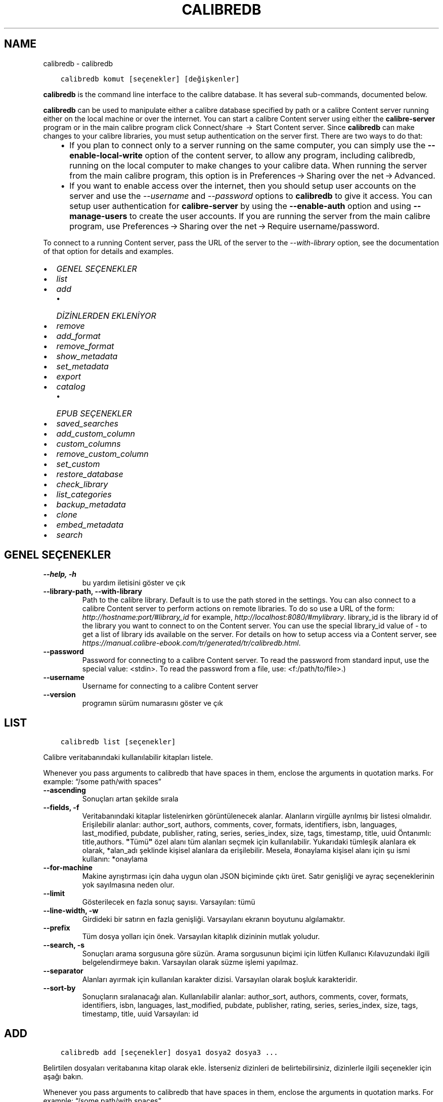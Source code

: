 .\" Man page generated from reStructuredText.
.
.TH "CALIBREDB" "1" "Kasım 10, 2017" "3.12.0" "calibre"
.SH NAME
calibredb \- calibredb
.
.nr rst2man-indent-level 0
.
.de1 rstReportMargin
\\$1 \\n[an-margin]
level \\n[rst2man-indent-level]
level margin: \\n[rst2man-indent\\n[rst2man-indent-level]]
-
\\n[rst2man-indent0]
\\n[rst2man-indent1]
\\n[rst2man-indent2]
..
.de1 INDENT
.\" .rstReportMargin pre:
. RS \\$1
. nr rst2man-indent\\n[rst2man-indent-level] \\n[an-margin]
. nr rst2man-indent-level +1
.\" .rstReportMargin post:
..
.de UNINDENT
. RE
.\" indent \\n[an-margin]
.\" old: \\n[rst2man-indent\\n[rst2man-indent-level]]
.nr rst2man-indent-level -1
.\" new: \\n[rst2man-indent\\n[rst2man-indent-level]]
.in \\n[rst2man-indent\\n[rst2man-indent-level]]u
..
.INDENT 0.0
.INDENT 3.5
.sp
.nf
.ft C
calibredb komut [seçenekler] [değişkenler]
.ft P
.fi
.UNINDENT
.UNINDENT
.sp
\fBcalibredb\fP is the command line interface to the calibre database. It has
several sub\-commands, documented below.
.sp
\fBcalibredb\fP can be used to manipulate either a calibre database
specified by path or a calibre Content server running either on
the local machine or over the internet. You can start a calibre
Content server using either the \fBcalibre\-server\fP
program or in the main calibre program click Connect/share  → 
Start Content server\&. Since \fBcalibredb\fP can make changes to your
calibre libraries, you must setup authentication on the server first. There
are two ways to do that:
.INDENT 0.0
.INDENT 3.5
.INDENT 0.0
.IP \(bu 2
If you plan to connect only to a server running on the same computer,
you can simply use the \fB\-\-enable\-local\-write\fP option of the
content server, to allow any program, including calibredb, running on
the local computer to make changes to your calibre data. When running
the server from the main calibre program, this option is in
Preferences → Sharing over the net → Advanced\&.
.IP \(bu 2
If you want to enable access over the internet, then you should setup
user accounts on the server and use the \fI\%\-\-username\fP and \fI\%\-\-password\fP
options to \fBcalibredb\fP to give it access. You can setup
user authentication for \fBcalibre\-server\fP by using the \fB\-\-enable\-auth\fP
option and using \fB\-\-manage\-users\fP to create the user accounts.
If you are running the server from the main calibre program, use
Preferences → Sharing over the net → Require username/password\&.
.UNINDENT
.UNINDENT
.UNINDENT
.sp
To connect to a running Content server, pass the URL of the server to the
\fI\%\-\-with\-library\fP option, see the documentation of that option for
details and examples.
.INDENT 0.0
.IP \(bu 2
\fI\%GENEL SEÇENEKLER\fP
.IP \(bu 2
\fI\%list\fP
.IP \(bu 2
\fI\%add\fP
.INDENT 2.0
.IP \(bu 2
\fI\%DİZİNLERDEN EKLENİYOR\fP
.UNINDENT
.IP \(bu 2
\fI\%remove\fP
.IP \(bu 2
\fI\%add_format\fP
.IP \(bu 2
\fI\%remove_format\fP
.IP \(bu 2
\fI\%show_metadata\fP
.IP \(bu 2
\fI\%set_metadata\fP
.IP \(bu 2
\fI\%export\fP
.IP \(bu 2
\fI\%catalog\fP
.INDENT 2.0
.IP \(bu 2
\fI\%EPUB SEÇENEKLER\fP
.UNINDENT
.IP \(bu 2
\fI\%saved_searches\fP
.IP \(bu 2
\fI\%add_custom_column\fP
.IP \(bu 2
\fI\%custom_columns\fP
.IP \(bu 2
\fI\%remove_custom_column\fP
.IP \(bu 2
\fI\%set_custom\fP
.IP \(bu 2
\fI\%restore_database\fP
.IP \(bu 2
\fI\%check_library\fP
.IP \(bu 2
\fI\%list_categories\fP
.IP \(bu 2
\fI\%backup_metadata\fP
.IP \(bu 2
\fI\%clone\fP
.IP \(bu 2
\fI\%embed_metadata\fP
.IP \(bu 2
\fI\%search\fP
.UNINDENT
.SH GENEL SEÇENEKLER
.INDENT 0.0
.TP
.B \-\-help, \-h
bu yardım iletisini göster ve çık
.UNINDENT
.INDENT 0.0
.TP
.B \-\-library\-path, \-\-with\-library
Path to the calibre library. Default is to use the path stored in the settings. You can also connect to a calibre Content server to perform actions on remote libraries. To do so use a URL of the form: \fI\%http://hostname:port/#library_id\fP for example, \fI\%http://localhost:8080/#mylibrary\fP\&. library_id is the library id of the library you want to connect to on the Content server. You can use the special library_id value of \- to get a list of library ids available on the server. For details on how to setup access via a Content server, see \fI\%https://manual.calibre\-ebook.com/tr/generated/tr/calibredb.html\fP\&.
.UNINDENT
.INDENT 0.0
.TP
.B \-\-password
Password for connecting to a calibre Content server. To read the password from standard input, use the special value: <stdin>. To read the password from a file, use: <f:/path/to/file>.)
.UNINDENT
.INDENT 0.0
.TP
.B \-\-username
Username for connecting to a calibre Content server
.UNINDENT
.INDENT 0.0
.TP
.B \-\-version
programın sürüm numarasını göster ve çık
.UNINDENT
.SH LIST
.INDENT 0.0
.INDENT 3.5
.sp
.nf
.ft C
calibredb list [seçenekler]
.ft P
.fi
.UNINDENT
.UNINDENT
.sp
Calibre veritabanındaki kullanılabilir kitapları listele.
.sp
Whenever you pass arguments to calibredb that have spaces in them, enclose the arguments in quotation marks. For example: “/some path/with spaces”
.INDENT 0.0
.TP
.B \-\-ascending
Sonuçları artan şekilde sırala
.UNINDENT
.INDENT 0.0
.TP
.B \-\-fields, \-f
Veritabanındaki kitaplar listelenirken görüntülenecek alanlar. Alanların virgülle ayrılmış bir listesi olmalıdır. Erişilebilir alanlar: author_sort, authors, comments, cover, formats, identifiers, isbn, languages, last_modified, pubdate, publisher, rating, series, series_index, size, tags, timestamp, title, uuid Öntanımlı: title,authors. \fB"\fPTümü\fB"\fP özel alanı tüm alanları seçmek için kullanılabilir. Yukarıdaki tümleşik alanlara ek olarak, *alan_adı şeklinde kişisel alanlara da erişilebilir. Mesela, #onaylama kişisel alanı için şu ismi kullanın: *onaylama
.UNINDENT
.INDENT 0.0
.TP
.B \-\-for\-machine
Makine ayrıştırması için daha uygun olan JSON biçiminde çıktı üret. Satır genişliği ve ayraç seçeneklerinin yok sayılmasına neden olur.
.UNINDENT
.INDENT 0.0
.TP
.B \-\-limit
Gösterilecek en fazla sonuç sayısı. Varsayılan: tümü
.UNINDENT
.INDENT 0.0
.TP
.B \-\-line\-width, \-w
Girdideki bir satırın en fazla genişliği. Varsayılanı ekranın boyutunu algılamaktır.
.UNINDENT
.INDENT 0.0
.TP
.B \-\-prefix
Tüm dosya yolları için önek. Varsayılan kitaplık dizininin mutlak yoludur.
.UNINDENT
.INDENT 0.0
.TP
.B \-\-search, \-s
Sonuçları arama sorgusuna göre süzün. Arama sorgusunun biçimi için lütfen Kullanıcı Kılavuzundaki ilgili belgelendirmeye bakın. Varsayılan olarak süzme işlemi yapılmaz.
.UNINDENT
.INDENT 0.0
.TP
.B \-\-separator
Alanları ayırmak için kullanılan karakter dizisi. Varsayılan olarak boşluk karakteridir.
.UNINDENT
.INDENT 0.0
.TP
.B \-\-sort\-by
Sonuçların sıralanacağı alan. Kullanılabilir alanlar: author_sort, authors, comments, cover, formats, identifiers, isbn, languages, last_modified, pubdate, publisher, rating, series, series_index, size, tags, timestamp, title, uuid Varsayılan: id
.UNINDENT
.SH ADD
.INDENT 0.0
.INDENT 3.5
.sp
.nf
.ft C
calibredb add [seçenekler] dosya1 dosya2 dosya3 ...
.ft P
.fi
.UNINDENT
.UNINDENT
.sp
Belirtilen dosyaları veritabanına kitap olarak ekle. İsterseniz dizinleri de belirtebilirsiniz,
dizinlerle ilgili seçenekler için aşağı bakın.
.sp
Whenever you pass arguments to calibredb that have spaces in them, enclose the arguments in quotation marks. For example: “/some path/with spaces”
.INDENT 0.0
.TP
.B \-\-authors, \-a
Eklenen kitap(lar)ın yazarlarını ayarla
.UNINDENT
.INDENT 0.0
.TP
.B \-\-cover, \-c
Eklenen kitap için kullanılacak kapağın yolu
.UNINDENT
.INDENT 0.0
.TP
.B \-\-duplicates, \-d
Kitaplar zaten veritabanında olsalar da ekle. Karşılaştırma kitap adlarına göre yapılır.
.UNINDENT
.INDENT 0.0
.TP
.B \-\-empty, \-e
Boş bir kitap ekle (biçimi olmayan bir kitap)
.UNINDENT
.INDENT 0.0
.TP
.B \-\-identifier, \-I
Bu kitap için tanımlayıcıları ayarla, örneğin \-I asin:XXX \-I isbn:YYY
.UNINDENT
.INDENT 0.0
.TP
.B \-\-isbn, \-i
Eklenen kitap(lar)ın ISBN\fB\(aq\fPlerini ayarla
.UNINDENT
.INDENT 0.0
.TP
.B \-\-languages, \-l
Virgülle ayrılmış dillerin listesi (bazı dil isimleri anlaşılamayacağı için en iyisi ISO639 dil kodlarını kullanmak olacaktır)
.UNINDENT
.INDENT 0.0
.TP
.B \-\-series, \-s
Eklenen kitap(lar)ın serilerini ayarla
.UNINDENT
.INDENT 0.0
.TP
.B \-\-series\-index, \-S
Eklenen kitap(lar)ın seri numaralarını ayarla
.UNINDENT
.INDENT 0.0
.TP
.B \-\-tags, \-T
Eklenen kitap(lar)ın etiketlerini ayarla
.UNINDENT
.INDENT 0.0
.TP
.B \-\-title, \-t
Eklenen kitapların adlarını ayarla
.UNINDENT
.SS DİZİNLERDEN EKLENİYOR
.sp
Dizinlerden kitapları eklemeyi denetleme seçenekleri. Ön tanımlı olarak sadece bilinen e\-kitap türlerine ait dosya uzantılarına sahip olan dosyalar eklenir.
.INDENT 0.0
.TP
.B \-\-add
Bir dosya adı (küresel) kalıbı. Dosyalar için dizinler taranırken bu kalıba uyan dosyalar, bilinen bir e\-kitap dosya türü olmasa dahi,  eklenecektir. Birden fazla kalıp için birden fazla kez belirtilebilir.
.UNINDENT
.INDENT 0.0
.TP
.B \-\-ignore
Bir dosya adı (küresel) kalıbı. Dosyalar için dizinler taranırken bu kalıba uyan dosyalar atlanacaktır. Birden fazla kalıp için birden fazla kez belirtilebilir. Mesela: *.pdf kalıbı tüm pdf dosyalarını atlayacaktır.
.UNINDENT
.INDENT 0.0
.TP
.B \-\-one\-book\-per\-directory, \-1
Her dizinin sadece bir mantıksal kitap içerdiğini ve içindeki tüm dosyaların o kitabın farklı e\-kitap formatları olduğunu varsay
.UNINDENT
.INDENT 0.0
.TP
.B \-\-recurse, \-r
Dizinleri içe doğru işleme tabi tut
.UNINDENT
.SH REMOVE
.INDENT 0.0
.INDENT 3.5
.sp
.nf
.ft C
calibredb kimlikleri kaldır
.ft P
.fi
.UNINDENT
.UNINDENT
.sp
Kimlikleri ile belirtilen kitapları veri tabanından sil. Kimlikler, kimlik numaralarının virgülle ayrılmış listesi olmalıdır (arama komutuyla kimlik numaralarını alabilirsiniz). Örneğin, 23,34,57\-85 (aralık belirtirken, aralıkta son numara dahil edilmez).
.sp
Whenever you pass arguments to calibredb that have spaces in them, enclose the arguments in quotation marks. For example: “/some path/with spaces”
.INDENT 0.0
.TP
.B \-\-permanent
Geri dönüşüm kutusunu kullanma
.UNINDENT
.SH ADD_FORMAT
.INDENT 0.0
.INDENT 3.5
.sp
.nf
.ft C
calibredb add_format [seçenekler] id e\-kitap_file
.ft P
.fi
.UNINDENT
.UNINDENT
.sp
e\-kitap_file’ndaki e\-kitabı kimliği ile tanımlanan mantıksal kitap için kullanılabilir biçime ekle. Arama komutunu kullanarak kimlik alabilirsiniz. Biçim zaten mevcutsa, yer değiştirme seçeneği belirtilmediği takdirde yer değiştirilir.
.sp
Whenever you pass arguments to calibredb that have spaces in them, enclose the arguments in quotation marks. For example: “/some path/with spaces”
.INDENT 0.0
.TP
.B \-\-dont\-replace
Mevcut biçimi değiştirmeyin
.UNINDENT
.SH REMOVE_FORMAT
.INDENT 0.0
.INDENT 3.5
.sp
.nf
.ft C
calibredb remove_format [seçenekler] id fmt
.ft P
.fi
.UNINDENT
.UNINDENT
.sp
id ile tanımlanan mantıksal kitaptan fmt biçimini kaldır. Arama komutunu kullanarak id numarasını alabilirsiniz. fmt LRF veya TXT veya EPUB gibi bir dosya uzantısı olmalıdır. Mantıksal kitabın kullanılabilir fmt’si yoksa, hiçbir şey yapma.
.sp
Whenever you pass arguments to calibredb that have spaces in them, enclose the arguments in quotation marks. For example: “/some path/with spaces”
.SH SHOW_METADATA
.INDENT 0.0
.INDENT 3.5
.sp
.nf
.ft C
calibredb show_metadata [seçenekler] id
.ft P
.fi
.UNINDENT
.UNINDENT
.sp
id ile tanımlanan kitap için Calibre veri tabanında kayıtlı metadata’yı göster.
id, arama komutuyla gelen id numarasıdır.
.sp
Whenever you pass arguments to calibredb that have spaces in them, enclose the arguments in quotation marks. For example: “/some path/with spaces”
.INDENT 0.0
.TP
.B \-\-as\-opf
Üstbilgiyi OPF formunda yazdır (XML)
.UNINDENT
.SH SET_METADATA
.INDENT 0.0
.INDENT 3.5
.sp
.nf
.ft C
calibredb set_metadata [seçenekler] id [/path/to/metadata.opf]
.ft P
.fi
.UNINDENT
.UNINDENT
.sp
Id ile belirtilen kitap için Calibre veri tabanında kayıtlı metadata’yı
metadata.opf OPF dosyasından ayarla. id arama komutundaki id numarasıdır.
show_metadata komutuna –as\-opf anahtarını vererek OPF biçimi ile ilgili
fikir edinebilirsiniz. Ayrıca –field seçeneği ile değişik alanların metadata’sını
ayarlayabilirsiniz. –field seçeneğini kullanırsanız, bir OPF dosyası belirtmeye
gerek yoktur.
.sp
Whenever you pass arguments to calibredb that have spaces in them, enclose the arguments in quotation marks. For example: “/some path/with spaces”
.INDENT 0.0
.TP
.B \-\-field, \-f
Ayarlanacak alan. Biçimi alan_ismi:değer şeklindedir, örneğin: \fI\%\-\-field\fP etiketler:etiket1,etiket2. Tüm alan isimlerinin listesini almak için \fI\%\-\-list\-fields\fP kullanın. Birden çok alan ayarlamak için bu seçeneği birden fazla kere kullanabilirsiniz. Not: Diller için ISO639 dil kodlarını kullanmalısınız (örn. İngilizce için en, Fransızca için fr ve benzeri). Tanımlayıcılar için, söz dizimi \fI\%\-\-field\fP identifiers:isbn:XXXX,doi:YYYYY şeklindedir. Bool (evet/hayır) değerler için true ve false veya yes veya no kullanın.
.UNINDENT
.INDENT 0.0
.TP
.B \-\-list\-fields, \-l
\fI\%\-\-field\fP seçeneğiyle kullanılabilecek metadata alan isimlerini listeleyin
.UNINDENT
.SH EXPORT
.INDENT 0.0
.INDENT 3.5
.sp
.nf
.ft C
calibredb export [seçenekler] id\(aqler
.ft P
.fi
.UNINDENT
.UNINDENT
.sp
ids ile (virgülle ayrılmış liste) belirtilen kitapları dosya sistemine çıkar.
Dışa aktarma işlemi kitabın tüm biçimlerini, kapak ve metadatada’sını
(opf dosyasına) kaydeder. Id numaralarını arama komutuyla alabilirsiniz.
.sp
Whenever you pass arguments to calibredb that have spaces in them, enclose the arguments in quotation marks. For example: “/some path/with spaces”
.INDENT 0.0
.TP
.B \-\-all
Kimlik listesine bakmadan tüm kitapları dışa aktar.
.UNINDENT
.INDENT 0.0
.TP
.B \-\-dont\-asciiize
Normalde, Calibre dosya isimleri için İngilizce olmayan tüm karakterleri İngilizce eşleniklerine çevirir. UYARI: Bunu kapatırsanız, kaydettiğiniz dosya sisteminin evrensel kod desteğine bağlı olarak kaydetme sırasında hatalar alabilirsiniz. Bu anahtar bu davranışı kapatacaktır.
.UNINDENT
.INDENT 0.0
.TP
.B \-\-dont\-save\-cover
Normally, calibre will save the cover in a separate file along with the actual e\-book files. Bu anahtar bu davranışı kapatacaktır.
.UNINDENT
.INDENT 0.0
.TP
.B \-\-dont\-update\-metadata
Normal olarak Calibre üst veriyi Calibre kitaplığındaki kaydedilmiş dosyalardan günceller. Diske kaydetmeyi yavaşlatır. Bu anahtar bu davranışı kapatacaktır.
.UNINDENT
.INDENT 0.0
.TP
.B \-\-dont\-write\-opf
Normal olarak Calibre üst veriyi gerçek e\-kitap dosyalarının yanına ayrı bir OPF dosyasına yazar. Bu anahtar bu davranışı kapatacaktır.
.UNINDENT
.INDENT 0.0
.TP
.B \-\-formats
Kitapların kaydedileceği biçimlerin virgülle ayrılmış listesi. Varsayılan olarak tüm biçimlerde kaydedilir.
.UNINDENT
.INDENT 0.0
.TP
.B \-\-replace\-whitespace
Boşlukları alt çizgi ile değiştir.
.UNINDENT
.INDENT 0.0
.TP
.B \-\-single\-dir
Tüm kitapları tek bir dizine dışa aktar
.UNINDENT
.INDENT 0.0
.TP
.B \-\-template
Kaydedilen dosyaların dosya ismi ve dizin yapısını kontrol etmek için şablon. Varsayılan \fB"\fP{author_sort}/{title}/{title} \- {authors}\fB"\fP dosya isimleri başlık ve yazar olacak şekilde kitapları yazara göre alt dizinler. Kullnılabilir kontroller: {author_sort, authors, id, isbn, languages, last_modified, pubdate, publisher, rating, series, series_index, tags, timestamp, title}
.UNINDENT
.INDENT 0.0
.TP
.B \-\-timefmt
Tarihlerin görüntüleneceği biçim. %d \- gün, %b \- ay, %m \- ay numarası, %Y \- yıl. Varsayılan: %b, %Y
.UNINDENT
.INDENT 0.0
.TP
.B \-\-to\-dir
Kitapları belirtilen dizine dışa aktar. Varsayılan dizin .
.UNINDENT
.INDENT 0.0
.TP
.B \-\-to\-lowercase
Yolları küçük harflere dönüştür.
.UNINDENT
.SH CATALOG
.INDENT 0.0
.INDENT 3.5
.sp
.nf
.ft C
calibredb catalog /hedef/yolu.(csv|epub|mobi|xml...)  [seçenekler]
.ft P
.fi
.UNINDENT
.UNINDENT
.sp
Bir kataloğu /hedef/yolu uzantısında belirtildiği biçimde dışa aktar.
Seçenekler genel katalog çıktısında girdilerin nasıl görüneceğini kontrol eder.
Farklı katalog biçimlerinin farklı seçenekleri desteklediğini unutmayın.
.sp
Whenever you pass arguments to calibredb that have spaces in them, enclose the arguments in quotation marks. For example: “/some path/with spaces”
.INDENT 0.0
.TP
.B \-\-ids, \-i
Kataloglanacak veritabanı kimliklerinin virgülle ayrılmış listesi. Kullanılırsa, \fI\%\-\-search\fP yok sayılır. Varsayılan: all
.UNINDENT
.INDENT 0.0
.TP
.B \-\-search, \-s
Sonuçları arama sorgusuna göre sırala. Arama sorgusu biçimi için, lütfen Kullanıcı Kılavuzundaki aramayla ilgili belgeye bakın. Varsayılan: filtre yok
.UNINDENT
.INDENT 0.0
.TP
.B \-\-verbose, \-v
Ayrıntılı çıktı bilgisi göster. Hata ayıklamada faydalıdır
.UNINDENT
.SS EPUB SEÇENEKLER
.INDENT 0.0
.TP
.B \-\-catalog\-title
Title of generated catalog used as title in metadata. Default: \fB\(aq\fPMy Books\fB\(aq\fP Applies to: AZW3, EPUB, MOBI output formats
.UNINDENT
.INDENT 0.0
.TP
.B \-\-cross\-reference\-authors
Create cross\-references in Authors section for books with multiple authors. Default: \fB\(aq\fPFalse\fB\(aq\fP Applies to: AZW3, EPUB, MOBI output formats
.UNINDENT
.INDENT 0.0
.TP
.B \-\-debug\-pipeline
Save the output from different stages of the conversion pipeline to the specified directory. Useful if you are unsure at which stage of the conversion process a bug is occurring. Default: \fB\(aq\fPNone\fB\(aq\fP Applies to: AZW3, EPUB, MOBI output formats
.UNINDENT
.INDENT 0.0
.TP
.B \-\-exclude\-genre
Regex describing tags to exclude as genres. Default: \fB\(aq\fP[.+]|^+$\fB\(aq\fP excludes bracketed tags, e.g. \fB\(aq\fP[Project Gutenberg]\fB\(aq\fP, and \fB\(aq\fP+\fB\(aq\fP, the default tag for read books. Applies to: AZW3, EPUB, MOBI output formats
.UNINDENT
.INDENT 0.0
.TP
.B \-\-exclusion\-rules
Specifies the rules used to exclude books from the generated catalog. The model for an exclusion rule is either (\fB\(aq\fP<rule name>\fB\(aq\fP,\fB\(aq\fPTags\fB\(aq\fP,\fB\(aq\fP<comma\-separated list of tags>\fB\(aq\fP) or (\fB\(aq\fP<rule name>\fB\(aq\fP,\fB\(aq\fP<custom column>\fB\(aq\fP,\fB\(aq\fP<pattern>\fB\(aq\fP). For example: ((\fB\(aq\fPArchived books\fB\(aq\fP,\fB\(aq\fP#status\fB\(aq\fP,\fB\(aq\fPArchived\fB\(aq\fP),) will exclude a book with a value of \fB\(aq\fPArchived\fB\(aq\fP in the custom column \fB\(aq\fPstatus\fB\(aq\fP\&. When multiple rules are defined, all rules will be applied. Default:  \fB"\fP((\fB\(aq\fPCatalogs\fB\(aq\fP,\fB\(aq\fPTags\fB\(aq\fP,\fB\(aq\fPCatalog\fB\(aq\fP),)\fB"\fP Applies to: AZW3, EPUB, MOBI output formats
.UNINDENT
.INDENT 0.0
.TP
.B \-\-generate\-authors
Include \fB\(aq\fPAuthors\fB\(aq\fP section in catalog. Default: \fB\(aq\fPFalse\fB\(aq\fP Applies to: AZW3, EPUB, MOBI output formats
.UNINDENT
.INDENT 0.0
.TP
.B \-\-generate\-descriptions
Include \fB\(aq\fPDescriptions\fB\(aq\fP section in catalog. Default: \fB\(aq\fPFalse\fB\(aq\fP Applies to: AZW3, EPUB, MOBI output formats
.UNINDENT
.INDENT 0.0
.TP
.B \-\-generate\-genres
Include \fB\(aq\fPGenres\fB\(aq\fP section in catalog. Default: \fB\(aq\fPFalse\fB\(aq\fP Applies to: AZW3, EPUB, MOBI output formats
.UNINDENT
.INDENT 0.0
.TP
.B \-\-generate\-recently\-added
Include \fB\(aq\fPRecently Added\fB\(aq\fP section in catalog. Default: \fB\(aq\fPFalse\fB\(aq\fP Applies to: AZW3, EPUB, MOBI output formats
.UNINDENT
.INDENT 0.0
.TP
.B \-\-generate\-series
Include \fB\(aq\fPSeries\fB\(aq\fP section in catalog. Default: \fB\(aq\fPFalse\fB\(aq\fP Applies to: AZW3, EPUB, MOBI output formats
.UNINDENT
.INDENT 0.0
.TP
.B \-\-generate\-titles
Include \fB\(aq\fPTitles\fB\(aq\fP section in catalog. Default: \fB\(aq\fPFalse\fB\(aq\fP Applies to: AZW3, EPUB, MOBI output formats
.UNINDENT
.INDENT 0.0
.TP
.B \-\-genre\-source\-field
Source field for \fB\(aq\fPGenres\fB\(aq\fP section. Default: \fB\(aq\fPEtiketler\fB\(aq\fP Applies to: AZW3, EPUB, MOBI output formats
.UNINDENT
.INDENT 0.0
.TP
.B \-\-header\-note\-source\-field
Custom field containing note text to insert in Description header. Default: \fB\(aq\fP\fB\(aq\fP Applies to: AZW3, EPUB, MOBI output formats
.UNINDENT
.INDENT 0.0
.TP
.B \-\-merge\-comments\-rule
#<custom field>:[before|after]:[True|False] specifying:  <custom field> Custom field containing notes to merge with Comments  [before|after] Placement of notes with respect to Comments  [True|False] \- A horizontal rule is inserted between notes and Comments Default: \fB\(aq\fP::\fB\(aq\fP Applies to: AZW3, EPUB, MOBI output formats
.UNINDENT
.INDENT 0.0
.TP
.B \-\-output\-profile
Specifies the output profile. In some cases, an output profile is required to optimize the catalog for the device. For example, \fB\(aq\fPkindle\fB\(aq\fP or \fB\(aq\fPkindle_dx\fB\(aq\fP creates a structured Table of Contents with Sections and Articles. Default: \fB\(aq\fPNone\fB\(aq\fP Applies to: AZW3, EPUB, MOBI output formats
.UNINDENT
.INDENT 0.0
.TP
.B \-\-prefix\-rules
Specifies the rules used to include prefixes indicating read books, wishlist items and other user\-specified prefixes. The model for a prefix rule is (\fB\(aq\fP<rule name>\fB\(aq\fP,\fB\(aq\fP<source field>\fB\(aq\fP,\fB\(aq\fP<pattern>\fB\(aq\fP,\fB\(aq\fP<prefix>\fB\(aq\fP). When multiple rules are defined, the first matching rule will be used. Default: \fB"\fP((\fB\(aq\fPRead books\fB\(aq\fP,\fB\(aq\fPtags\fB\(aq\fP,\fB\(aq\fP+\fB\(aq\fP,\fB\(aq\fP✓\fB\(aq\fP),(\fB\(aq\fPWishlist item\fB\(aq\fP,\fB\(aq\fPtags\fB\(aq\fP,\fB\(aq\fPWishlist\fB\(aq\fP,\fB\(aq\fP×\fB\(aq\fP))\fB"\fP Applies to: AZW3, EPUB, MOBI output formats
.UNINDENT
.INDENT 0.0
.TP
.B \-\-preset
Use a named preset created with the GUI catalog builder. A preset specifies all settings for building a catalog. Default: \fB\(aq\fPNone\fB\(aq\fP Applies to: AZW3, EPUB, MOBI output formats
.UNINDENT
.INDENT 0.0
.TP
.B \-\-thumb\-width
Size hint (in inches) for book covers in catalog. Range: 1.0 \- 2.0 Default: \fB\(aq\fP1.0\fB\(aq\fP Applies to: AZW3, EPUB, MOBI output formats
.UNINDENT
.INDENT 0.0
.TP
.B \-\-use\-existing\-cover
Replace existing cover when generating the catalog. Default: \fB\(aq\fPFalse\fB\(aq\fP Applies to: AZW3, EPUB, MOBI output formats
.UNINDENT
.SH SAVED_SEARCHES
.INDENT 0.0
.INDENT 3.5
.sp
.nf
.ft C
calibredb saved_searches [options] (list|add|remove)
.ft P
.fi
.UNINDENT
.UNINDENT
.sp
Manage the saved searches stored in this database.
If you try to add a query with a name that already exists, it will be
replaced.
.sp
Syntax for adding:
.sp
calibredb \fBsaved_searches\fP add search_name search_expression
.sp
Syntax for removing:
.sp
calibredb \fBsaved_searches\fP remove search_name
.sp
Whenever you pass arguments to calibredb that have spaces in them, enclose the arguments in quotation marks. For example: “/some path/with spaces”
.SH ADD_CUSTOM_COLUMN
.INDENT 0.0
.INDENT 3.5
.sp
.nf
.ft C
calibredb add_custom_column [seçenekler] etiket isim veritürü
.ft P
.fi
.UNINDENT
.UNINDENT
.sp
Bir özel sütun oluştur. etiket sütunun makinenin anlayacağı ismidir. Boşluk veya sütun içermemelidir. name sütunun kullanıcı dostu ismidir.
veritürü şunlardan biridir: bool, comments, composite, datetime, enumeration, float, int, rating, series, text
.sp
Whenever you pass arguments to calibredb that have spaces in them, enclose the arguments in quotation marks. For example: “/some path/with spaces”
.INDENT 0.0
.TP
.B \-\-display
Bu sütundaki verinin nasıl yorumlanacağının özelleştirilmesi için seçenekler sözlüğü. Bu bir JSON  karater dizisidir. Sıralama sütunları için, \fI\%\-\-display\fP\fB"\fP{\e \fB"\fPenum_values\e \fB"\fP:[\e \fB"\fPval1\e \fB"\fP, \e \fB"\fPval2\e \fB"\fP]}\fB"\fP  kullanındisplay değişkenine verilebilecek bir çok seçenek vardır. Sütun türüne göre seçenekler: composite: composite_template, composite_sort, make_category,contains_html, use_decorations datetime: date_format enumeration: enum_values, enum_colors, use_decorations int, float: number_format text: is_names, use_decorations  Uygun kombinasyonlar bulmanın en iyi yolu grafik arayüzden uygun türde bir özel sütun oluşturmak ardından kitap için OPF yedeğine bakmaktır (Sütun eklendikten sonra yeni bir OPF oluştuğundan emin olun). OPF\fB\(aq\fPde yeni sütun için \fB"\fPdisplay\fB"\fP JSON\fB\(aq\fPunu göreceksiniz.
.UNINDENT
.INDENT 0.0
.TP
.B \-\-is\-multiple
Bu sütun etiket benzeri verileri (virgülle ayrılmış değerleri) içerir. Sadece veri tipi metin olduğunda uygulanır.
.UNINDENT
.SH CUSTOM_COLUMNS
.INDENT 0.0
.INDENT 3.5
.sp
.nf
.ft C
calibredb özel_sütunlar [seçenekler]
.ft P
.fi
.UNINDENT
.UNINDENT
.sp
Kullanılabilir özel sütunları listele. Sütun etiketlerini ve kimliklerini gösterir.
.sp
Whenever you pass arguments to calibredb that have spaces in them, enclose the arguments in quotation marks. For example: “/some path/with spaces”
.INDENT 0.0
.TP
.B \-\-details, \-d
Her sütun için ayrıntıları göster.
.UNINDENT
.SH REMOVE_CUSTOM_COLUMN
.INDENT 0.0
.INDENT 3.5
.sp
.nf
.ft C
calibredb remove_custom_column [seçenekler] etiket
.ft P
.fi
.UNINDENT
.UNINDENT
.sp
Etiket tarafından belirlenmiş kişisel sütunu kaldır. Kullanılabilir sütunları
custom_columns komutuyla görebilirsiniz.
.sp
Whenever you pass arguments to calibredb that have spaces in them, enclose the arguments in quotation marks. For example: “/some path/with spaces”
.INDENT 0.0
.TP
.B \-\-force, \-f
Onaylama sorma
.UNINDENT
.SH SET_CUSTOM
.INDENT 0.0
.INDENT 3.5
.sp
.nf
.ft C
calibredb set_custom [options] column id value
.ft P
.fi
.UNINDENT
.UNINDENT
.sp
Set the value of a custom column for the book identified by id.
You can get a list of ids using the search command.
You can get a list of custom column names using the custom_columns
command.
.sp
Whenever you pass arguments to calibredb that have spaces in them, enclose the arguments in quotation marks. For example: “/some path/with spaces”
.INDENT 0.0
.TP
.B \-\-append, \-a
Sütun birden çok değer saklıyorsa, belirtilen değerleri üzerine yazmak yerine mevcut olanlara ekleyin.
.UNINDENT
.SH RESTORE_DATABASE
.INDENT 0.0
.INDENT 3.5
.sp
.nf
.ft C
calibredb restore_database [seçenekler]
.ft P
.fi
.UNINDENT
.UNINDENT
.sp
Bu veri tabanını Calibre kitaplığındaki her dizindeki OPF dosyalarında
saklanan metadata’dan geri yükle. Bu, metadata.db dosyanız bozulduysa
faydalıdır.
.sp
UYARI: Bu komut veri tabanınızı tamamen yeniden oluşturur. Tüm kaydedilen
aramaları, kullanıcı kategorilerini, santralleri, kitap başına kaydedilmiş dönüştürme
ayarlarını, ve özel tarifleri kaybedeceksiniz. Geri yüklenen metadata OPF dosyalarında
bulunan veri kadar doğru olacak.
.sp
Whenever you pass arguments to calibredb that have spaces in them, enclose the arguments in quotation marks. For example: “/some path/with spaces”
.INDENT 0.0
.TP
.B \-\-really\-do\-it, \-r
Kurtarmayı gerçekleştir. Komut bu seçeneği seçmediğinizde çalışmayacaktır.
.UNINDENT
.SH CHECK_LIBRARY
.INDENT 0.0
.INDENT 3.5
.sp
.nf
.ft C
calibredb check_library [seçenekler]
.ft P
.fi
.UNINDENT
.UNINDENT
.sp
Bir kitaplığı temsil eden dosya sisteminde bazı kontroller gerçekleştirir. Raporlar: invalid_titles, extra_titles, invalid_authors, extra_authors, missing_formats, extra_formats, extra_files, missing_covers, extra_covers, failed_folders
.sp
Whenever you pass arguments to calibredb that have spaces in them, enclose the arguments in quotation marks. For example: “/some path/with spaces”
.INDENT 0.0
.TP
.B \-\-csv, \-c
CSV biçiminde çıktı
.UNINDENT
.INDENT 0.0
.TP
.B \-\-ignore_extensions, \-e
Yoksayılacak eklentilerin virgülle ayrılmış listesi. Varsayılan: tümü
.UNINDENT
.INDENT 0.0
.TP
.B \-\-ignore_names, \-n
Yoksayılacak isimlerin virgülle ayrılmış listesi. Default: tümü
.UNINDENT
.INDENT 0.0
.TP
.B \-\-report, \-r
Raporların virgülle ayrılmış listesi. Varsayılan: all
.UNINDENT
.SH LIST_CATEGORIES
.INDENT 0.0
.INDENT 3.5
.sp
.nf
.ft C
calibredb list_categories [seçenekler]
.ft P
.fi
.UNINDENT
.UNINDENT
.sp
Veri tabanındaki kategori bilgisinin raporunu oluştur. Bilgi etiketler
panelinde gösterilenin eşidir.
.sp
Whenever you pass arguments to calibredb that have spaces in them, enclose the arguments in quotation marks. For example: “/some path/with spaces”
.INDENT 0.0
.TP
.B \-\-categories, \-r
Virgülle ayrılmış aranacak kategori isimleri listesi. Öntanımlı: tümü
.UNINDENT
.INDENT 0.0
.TP
.B \-\-csv, \-c
CSV biçiminde çıktı
.UNINDENT
.INDENT 0.0
.TP
.B \-\-dialect
Üretilecek CSV dosyası türü. Seçilebilecekler: excel, excel\-tab
.UNINDENT
.INDENT 0.0
.TP
.B \-\-item_count, \-i
Kategori içindeki öğe başına sayı yerine kategori içindeki öğe sayısını çıktıla
.UNINDENT
.INDENT 0.0
.TP
.B \-\-width, \-w
Girdideki bir satırın en fazla genişliği. Varsayılanı ekranın boyutunu algılamaktır.
.UNINDENT
.SH BACKUP_METADATA
.INDENT 0.0
.INDENT 3.5
.sp
.nf
.ft C
calibredb backup_metadata [seçenekler]
.ft P
.fi
.UNINDENT
.UNINDENT
.sp
Her kitabın kaydedilmiş üstbilgisini kendi dizinine ayrı OPF dosyasına yedekle.
Bu normalde otomatik olarak yapılır ama OPF dosyalarının yeniden oluşturulmasını
zorlamak için –all seçeneğini kullanabilirsiniz.
.sp
Üst verinin her değişmesinde OPF dosyaları otomatik olarak yedeklendiğinden
bunu yapmanıza gerek kalmayacağını unutmayın.
.sp
Whenever you pass arguments to calibredb that have spaces in them, enclose the arguments in quotation marks. For example: “/some path/with spaces”
.INDENT 0.0
.TP
.B \-\-all
Normal olarak bu komut sadece tarihi geçmiş OPF dosyaları içeren kitaplarda çalışır. Bu seçenek onu tüm kitaplarda çalıştırır.
.UNINDENT
.SH CLONE
.INDENT 0.0
.INDENT 3.5
.sp
.nf
.ft C
calibredb clone yeni/kitaplığın/yolu
.ft P
.fi
.UNINDENT
.UNINDENT
.sp
Mevcut kitaplığın bir kopyasını oluştur. Bu, mevcut kitaplıkla aynı
özel sütunları, sanal kitaplıkları ve diğer ayarları içeren
yeni ve boş bir kitaplık oluşturur.
.sp
Kopya kitaplık hiç kitap içermeyecektir. Eğer istediğiniz tüm kitapları da içeren tam bir kopya oluşturmaksa,
kolayca dosya sistemi araçlarını kullanarak kitaplık klasörünü başka bir yere kopyalayabilirsiniz
.sp
Whenever you pass arguments to calibredb that have spaces in them, enclose the arguments in quotation marks. For example: “/some path/with spaces”
.SH EMBED_METADATA
.INDENT 0.0
.INDENT 3.5
.sp
.nf
.ft C
calibredb embed_metadata [seçenekler] kitap_kimliği
.ft P
.fi
.UNINDENT
.UNINDENT
.sp
Calibre kitaplığında saklanan asıl kitap sayfalarını Calibre veri tabanındaki metadata
ile güncelle.  Normalde, metadata yalnızca Calibre’den dışa aktarım
yapılırken güncellenir, bu komut dosyaları olduğu gibi değiştirmek istiyorsanız
faydalıdır. Değişik dosya biçimlerinin değişik miktarda metadata desteklediğini
unutmayın. kitap_kimliği için özel bir değer olan ‘all’ kullanarak tüm kitaplarda
metadata güncelleyebilirsiniz. Ayrıca birden çok kitap kimliğini boşluklarla ayırarak
ve kimlik aralıklarını tire ile ayırarak belirtebilirsiniz. Örneğin:
calibredb \fBembed_metadata\fP 1 2 10\-15 23
.sp
Whenever you pass arguments to calibredb that have spaces in them, enclose the arguments in quotation marks. For example: “/some path/with spaces”
.INDENT 0.0
.TP
.B \-\-only\-formats, \-f
Sadece belirtilen biçimlerdeki dosyaların üstbilgilerini güncelle. Birden çok biçim için birden çok defa tanımlama yapmanız gerekir. Varsayılan olarak tüm biçimler güncellenir.
.UNINDENT
.SH SEARCH
.INDENT 0.0
.INDENT 3.5
.sp
.nf
.ft C
calibredb search [seçenekler] arama ifadesi
.ft P
.fi
.UNINDENT
.UNINDENT
.sp
Kitaplığı belirtilen arama ifadesi için ara, arama ifadesiyle eşleşen kitap id’lerinin
virgülle ayrılmış listesini döndür. Çıktı biçimi girdi olarak id listesi alan diğer
komutlarda kullanılabilmeleri açısından faydalıdır.
.sp
Arama ifadesi Calibre’nin güçlü arama sorgu dilinden herhangi bir şey olabilir,
örneğin: author:asimov title:robot
.sp
Whenever you pass arguments to calibredb that have spaces in them, enclose the arguments in quotation marks. For example: “/some path/with spaces”
.INDENT 0.0
.TP
.B \-\-limit, \-l
Azami döndürülecek sonuç sayısı. Varsayılan tüm sonuçlardır.
.UNINDENT
.SH AUTHOR
Kovid Goyal
.SH COPYRIGHT
Kovid Goyal
.\" Generated by docutils manpage writer.
.
